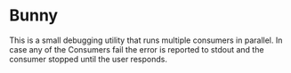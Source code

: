 #+options: toc:nil

* Bunny

  This is a small debugging utility that runs multiple consumers in
  parallel. In case any of the Consumers fail the error is reported to
  stdout and the consumer stopped until the user responds.
